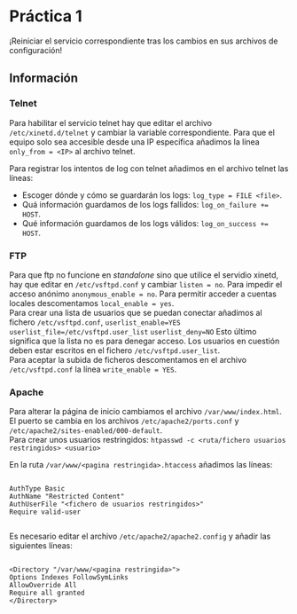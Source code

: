 
#+latex_header: \hypersetup{colorlinks=true,linkcolor=black}

* Práctica 1

¡Reiniciar el servicio correspondiente tras los cambios en sus archivos de configuración!

** Información

*** Telnet

Para habilitar el servicio telnet hay que editar el archivo ~/etc/xinetd.d/telnet~ y cambiar la variable correspondiente.
Para que el equipo solo sea accesible desde una IP específica añadimos la línea ~only_from = <IP>~ al archivo telnet.

Para registrar los intentos de log con telnet añadimos en el archivo telnet las líneas:

+ Escoger dónde y cómo se guardarán los logs: ~log_type = FILE <file>~.\\
- Quá información guardamos de los logs fallidos: ~log_on_failure += HOST~.\\
+ Qué información guardamos de los logs válidos: ~log_on_success += HOST~.\\

*** FTP

Para que ftp no funcione en /standalone/ sino que utilice el servidio xinetd, hay que editar en ~/etc/vsftpd.conf~ y cambiar ~listen = no~. Para impedir el acceso anónimo ~anonymous_enable = no~. 
Para permitir acceder a cuentas locales descomentamos ~local_enable = yes~.\\
Para crear una lista de usuarios que se puedan conectar añadimos al fichero ~/etc/vsftpd.conf~, ~userlist_enable=YES~ ~userlist_file=/etc/vsftpd.user_list~ ~userlist_deny=NO~ Esto último significa que la lista no es para denegar acceso.
Los usuarios en cuestión deben estar escritos en el fichero ~/etc/vsftpd.user_list~.\\
Para aceptar la subida de ficheros descomentamos en el archivo ~/etc/vsftpd.conf~ la línea ~write_enable = YES~.

*** Apache

Para alterar la página de inicio cambiamos el archivo ~/var/www/index.html~.\\

El puerto se cambia en los archivos ~/etc/apache2/ports.conf~ y ~/etc/apache2/sites-enabled/000-default~.\\

Para crear unos usuarios restringidos: ~htpasswd -c <ruta/fichero usuarios restringidos> <usuario>~

En la ruta ~/var/www/<pagina restringida>.htaccess~ añadimos las líneas:

#+BEGIN_SRC ssh

AuthType Basic
AuthName "Restricted Content"
AuthUserFile "<fichero de usuarios restringidos>"
Require valid-user

#+END_SRC

Es necesario editar el archivo ~/etc/apache2/apache2.config~ y añadir las siguientes líneas:
#+BEGIN_SRC ssh

<Directory "/var/www/<pagina restringida>">
Options Indexes FollowSymLinks
AllowOverride All
Require all granted
</Directory>

#+END_SRC





